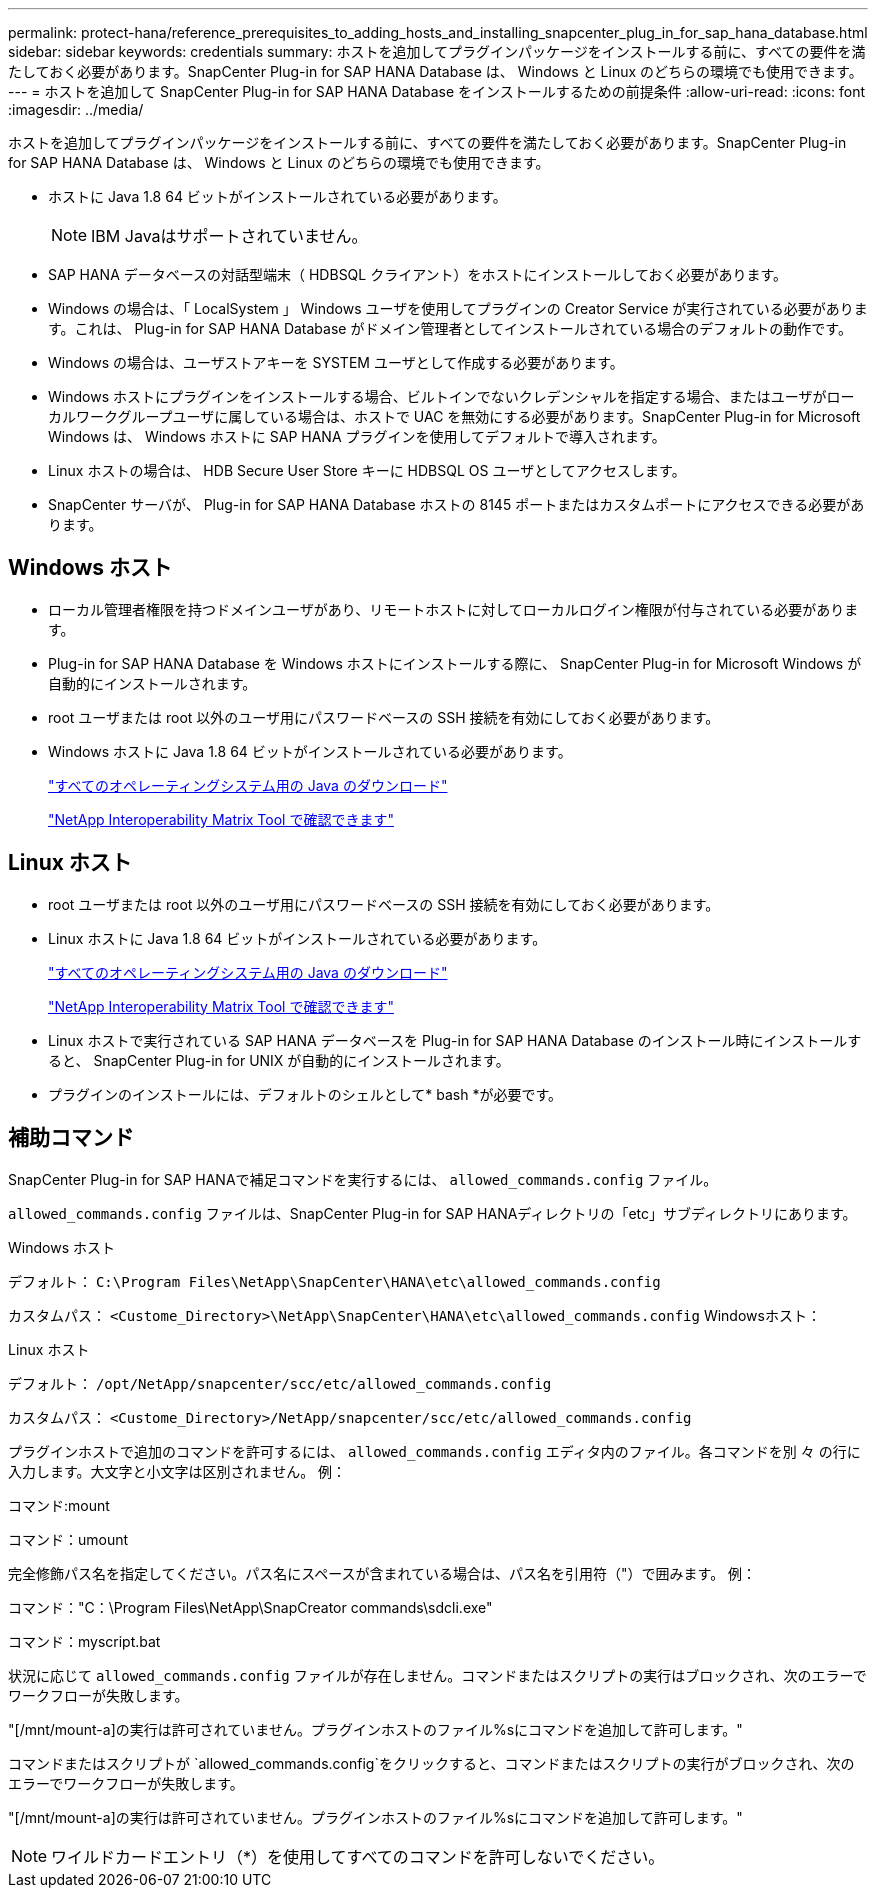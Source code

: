 ---
permalink: protect-hana/reference_prerequisites_to_adding_hosts_and_installing_snapcenter_plug_in_for_sap_hana_database.html 
sidebar: sidebar 
keywords: credentials 
summary: ホストを追加してプラグインパッケージをインストールする前に、すべての要件を満たしておく必要があります。SnapCenter Plug-in for SAP HANA Database は、 Windows と Linux のどちらの環境でも使用できます。 
---
= ホストを追加して SnapCenter Plug-in for SAP HANA Database をインストールするための前提条件
:allow-uri-read: 
:icons: font
:imagesdir: ../media/


[role="lead"]
ホストを追加してプラグインパッケージをインストールする前に、すべての要件を満たしておく必要があります。SnapCenter Plug-in for SAP HANA Database は、 Windows と Linux のどちらの環境でも使用できます。

* ホストに Java 1.8 64 ビットがインストールされている必要があります。
+

NOTE: IBM Javaはサポートされていません。

* SAP HANA データベースの対話型端末（ HDBSQL クライアント）をホストにインストールしておく必要があります。
* Windows の場合は、「 LocalSystem 」 Windows ユーザを使用してプラグインの Creator Service が実行されている必要があります。これは、 Plug-in for SAP HANA Database がドメイン管理者としてインストールされている場合のデフォルトの動作です。
* Windows の場合は、ユーザストアキーを SYSTEM ユーザとして作成する必要があります。
* Windows ホストにプラグインをインストールする場合、ビルトインでないクレデンシャルを指定する場合、またはユーザがローカルワークグループユーザに属している場合は、ホストで UAC を無効にする必要があります。SnapCenter Plug-in for Microsoft Windows は、 Windows ホストに SAP HANA プラグインを使用してデフォルトで導入されます。
* Linux ホストの場合は、 HDB Secure User Store キーに HDBSQL OS ユーザとしてアクセスします。
* SnapCenter サーバが、 Plug-in for SAP HANA Database ホストの 8145 ポートまたはカスタムポートにアクセスできる必要があります。




== Windows ホスト

* ローカル管理者権限を持つドメインユーザがあり、リモートホストに対してローカルログイン権限が付与されている必要があります。
* Plug-in for SAP HANA Database を Windows ホストにインストールする際に、 SnapCenter Plug-in for Microsoft Windows が自動的にインストールされます。
* root ユーザまたは root 以外のユーザ用にパスワードベースの SSH 接続を有効にしておく必要があります。
* Windows ホストに Java 1.8 64 ビットがインストールされている必要があります。
+
http://www.java.com/en/download/manual.jsp["すべてのオペレーティングシステム用の Java のダウンロード"]

+
https://imt.netapp.com/matrix/imt.jsp?components=112393;&solution=1259&isHWU&src=IMT["NetApp Interoperability Matrix Tool で確認できます"]





== Linux ホスト

* root ユーザまたは root 以外のユーザ用にパスワードベースの SSH 接続を有効にしておく必要があります。
* Linux ホストに Java 1.8 64 ビットがインストールされている必要があります。
+
http://www.java.com/en/download/manual.jsp["すべてのオペレーティングシステム用の Java のダウンロード"]

+
https://imt.netapp.com/matrix/imt.jsp?components=112393;&solution=1259&isHWU&src=IMT["NetApp Interoperability Matrix Tool で確認できます"]

* Linux ホストで実行されている SAP HANA データベースを Plug-in for SAP HANA Database のインストール時にインストールすると、 SnapCenter Plug-in for UNIX が自動的にインストールされます。
* プラグインのインストールには、デフォルトのシェルとして* bash *が必要です。




== 補助コマンド

SnapCenter Plug-in for SAP HANAで補足コマンドを実行するには、 `allowed_commands.config` ファイル。

`allowed_commands.config` ファイルは、SnapCenter Plug-in for SAP HANAディレクトリの「etc」サブディレクトリにあります。

.Windows ホスト
デフォルト： `C:\Program Files\NetApp\SnapCenter\HANA\etc\allowed_commands.config`

カスタムパス： `<Custome_Directory>\NetApp\SnapCenter\HANA\etc\allowed_commands.config`
Windowsホスト：

.Linux ホスト
デフォルト： `/opt/NetApp/snapcenter/scc/etc/allowed_commands.config`

カスタムパス： `<Custome_Directory>/NetApp/snapcenter/scc/etc/allowed_commands.config`

プラグインホストで追加のコマンドを許可するには、 `allowed_commands.config` エディタ内のファイル。各コマンドを別 々 の行に入力します。大文字と小文字は区別されません。
例：

コマンド:mount

コマンド：umount

完全修飾パス名を指定してください。パス名にスペースが含まれている場合は、パス名を引用符（"）で囲みます。
例：

コマンド："C：\Program Files\NetApp\SnapCreator commands\sdcli.exe"

コマンド：myscript.bat

状況に応じて `allowed_commands.config` ファイルが存在しません。コマンドまたはスクリプトの実行はブロックされ、次のエラーでワークフローが失敗します。

"[/mnt/mount-a]の実行は許可されていません。プラグインホストのファイル%sにコマンドを追加して許可します。"

コマンドまたはスクリプトが `allowed_commands.config`をクリックすると、コマンドまたはスクリプトの実行がブロックされ、次のエラーでワークフローが失敗します。

"[/mnt/mount-a]の実行は許可されていません。プラグインホストのファイル%sにコマンドを追加して許可します。"


NOTE: ワイルドカードエントリ（*）を使用してすべてのコマンドを許可しないでください。

